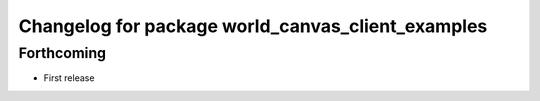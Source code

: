 ^^^^^^^^^^^^^^^^^^^^^^^^^^^^^^^^^^^^^^^^^^^^^^^^^^
Changelog for package world_canvas_client_examples
^^^^^^^^^^^^^^^^^^^^^^^^^^^^^^^^^^^^^^^^^^^^^^^^^^

Forthcoming
-----------
* First release
